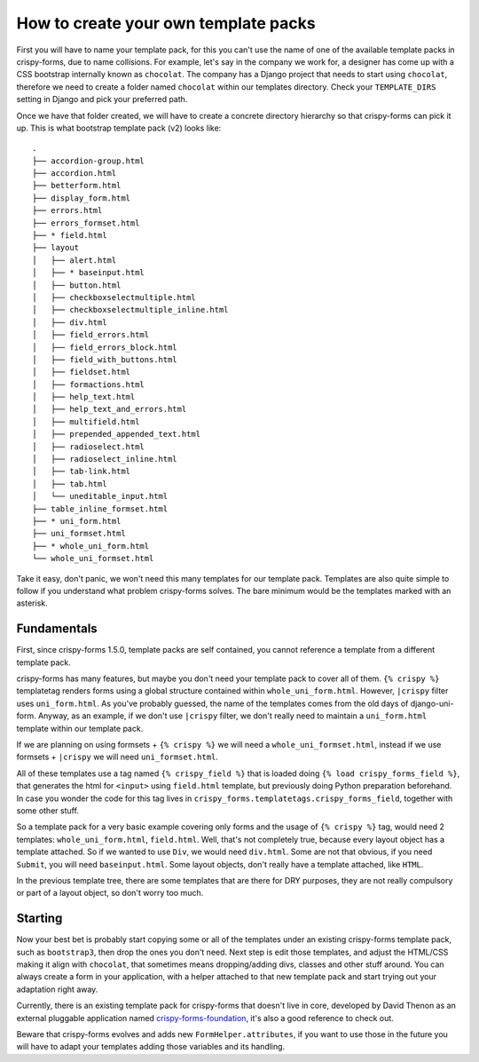 =====================================
How to create your own template packs
=====================================

First you will have to name your template pack, for this you can't use the name of one of the available template packs in crispy-forms, due to name collisions. For example, let's say in the company we work for, a designer has come up with a CSS bootstrap internally known as ``chocolat``. The company has a Django project that needs to start using ``chocolat``, therefore we need to create a folder named ``chocolat`` within our templates directory. Check your ``TEMPLATE_DIRS`` setting in Django and pick your preferred path.

Once we have that folder created, we will have to create a concrete directory hierarchy so that crispy-forms can pick it up. This is what bootstrap template pack (v2) looks like::

    .
    ├── accordion-group.html
    ├── accordion.html
    ├── betterform.html
    ├── display_form.html
    ├── errors.html
    ├── errors_formset.html
    ├── * field.html
    ├── layout
    │   ├── alert.html
    │   ├── * baseinput.html
    │   ├── button.html
    │   ├── checkboxselectmultiple.html
    │   ├── checkboxselectmultiple_inline.html
    │   ├── div.html
    │   ├── field_errors.html
    │   ├── field_errors_block.html
    │   ├── field_with_buttons.html
    │   ├── fieldset.html
    │   ├── formactions.html
    │   ├── help_text.html
    │   ├── help_text_and_errors.html
    │   ├── multifield.html
    │   ├── prepended_appended_text.html
    │   ├── radioselect.html
    │   ├── radioselect_inline.html
    │   ├── tab-link.html
    │   ├── tab.html
    │   └── uneditable_input.html
    ├── table_inline_formset.html
    ├── * uni_form.html
    ├── uni_formset.html
    ├── * whole_uni_form.html
    └── whole_uni_formset.html

Take it easy, don't panic, we won't need this many templates for our template pack. Templates are also quite simple to follow if you understand what problem crispy-forms solves. The bare minimum would be the templates marked with an asterisk.

Fundamentals
~~~~~~~~~~~~

First, since crispy-forms 1.5.0, template packs are self contained, you cannot reference a template from a different template pack.

crispy-forms has many features, but maybe you don't need your template pack to cover all of them. ``{% crispy %}`` templatetag renders forms using a global structure contained within ``whole_uni_form.html``. However, ``|crispy`` filter uses ``uni_form.html``. As you've probably guessed, the name of the templates comes from the old days of django-uni-form. Anyway, as an example, if we don't use ``|crispy`` filter, we don't really need to maintain a ``uni_form.html`` template within our template pack.

If we are planning on using formsets + ``{% crispy %}`` we will need a ``whole_uni_formset.html``, instead if we use formsets + ``|crispy`` we will need ``uni_formset.html``.

All of these templates use a tag named ``{% crispy_field %}`` that is loaded doing ``{% load crispy_forms_field %}``, that generates the html for ``<input>`` using ``field.html`` template, but previously doing Python preparation beforehand. In case you wonder the code for this tag lives in ``crispy_forms.templatetags.crispy_forms_field``, together with some other stuff.

So a template pack for a very basic example covering only forms and the usage of ``{% crispy %}`` tag, would need 2 templates: ``whole_uni_form.html``, ``field.html``. Well, that's not completely true, because every layout object has a template attached. So if we wanted to use ``Div``, we would need ``div.html``. Some are not that obvious, if you need ``Submit``, you will need ``baseinput.html``. Some layout objects, don't really have a template attached, like ``HTML``.

In the previous template tree, there are some templates that are there for DRY purposes, they are not really compulsory or part of a layout object, so don't worry too much.

Starting
~~~~~~~~

Now your best bet is probably start copying some or all of the templates under an existing crispy-forms template pack, such as ``bootstrap3``, then drop the ones you don't need. Next step is edit those templates, and adjust the HTML/CSS making it align with ``chocolat``, that sometimes means dropping/adding divs, classes and other stuff around. You can always create a form in your application, with a helper attached to that new template pack and start trying out your adaptation right away.

Currently, there is an existing template pack for crispy-forms that doesn't live in core, developed by David Thenon as an external pluggable application named `crispy-forms-foundation`_, it's also a good reference to check out.

Beware that crispy-forms evolves and adds new ``FormHelper.attributes``, if you want to use those in the future you will have to adapt your templates adding those variables and its handling.

.. _`crispy-forms-foundation`: https://github.com/sveetch/crispy-forms-foundation
